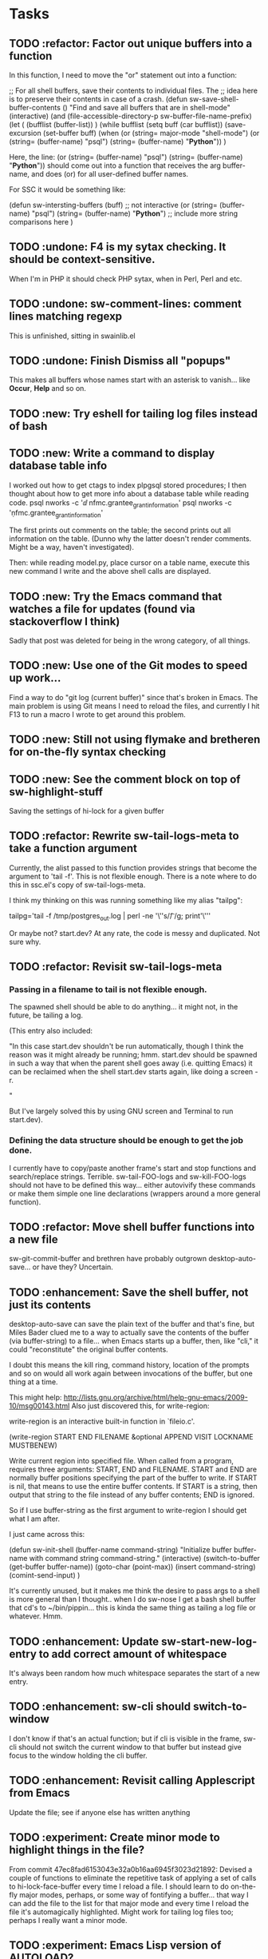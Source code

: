 * Tasks
** TODO :refactor: Factor out unique buffers into a function
In this function, I need to move the "or" statement out into a
function:

;; For all shell buffers, save their contents to individual files. The
;; idea here is to preserve their contents in case of a crash.
(defun sw-save-shell-buffer-contents ()
  "Find and save all buffers that are in shell-mode"
  (interactive)
  (and (file-accessible-directory-p sw-buffer-file-name-prefix)
       (let ( (bufflist (buffer-list)) ) 
         (while bufflist
           (setq buff (car bufflist))
           (save-excursion
             (set-buffer buff)
             (when (or (string= major-mode "shell-mode") (or (string= (buffer-name) "psql") (string= (buffer-name) "*Python*")) )

Here, the line:
(or (string= (buffer-name) "psql") (string= (buffer-name) "*Python*"))
should come out into a function that receives the arg buffer-name, and
does (or) for all user-defined buffer names.

For SSC it would be something like:

(defun sw-intersting-buffers (buff)
;; not interactive
(or
(string= (buffer-name) "psql")
(string= (buffer-name) "*Python*")
;; include more string comparisons here
)
 
** TODO :undone: F4 is my sytax checking. It should be context-sensitive.
When I'm in PHP it should check PHP sytax, when in Perl, Perl and etc.
** TODO :undone: sw-comment-lines: comment lines matching regexp
   :PROPERTIES:
   :ID:       435EBD98-FBE1-40A9-8B7F-D4393E7FD562
   :END:
This is unfinished, sitting in swainlib.el
** TODO :undone: Finish Dismiss all "popups"
   :PROPERTIES:
   :ID:       702BA5DD-0F45-4C76-88A3-64B9F9C58A20
   :END:
This makes all buffers whose names start with an asterisk to
vanish... like *Occur*, *Help* and so on.

** TODO :new: Try eshell for tailing log files instead of bash
   :PROPERTIES:
   :ID:       932FEE5A-F9AC-48A0-9153-8598BDB40137
   :END:
** TODO :new: Write a command to display database table info
   :PROPERTIES:
   :ID:       457C0E80-7E2B-4B3D-87C8-90161895EC0E
   :END:
I worked out how to get ctags to index plpgsql stored procedures; I
then thought about how to get more info about a database table while
reading code.
psql nworks -c '\dd nfmc.grantee_grant_information'
psql nworks -c '\d nfmc.grantee_grant_information'

The first prints out comments on the table; the second prints out all
information on the table. (Dunno why the latter doesn't render
comments. Might be a way, haven't investigated).

Then: while reading model.py, place cursor on a table name, execute
this new command I write and the above shell calls are displayed.

** TODO :new: Try the Emacs command that watches a file for updates (found via stackoverflow I think)
   :PROPERTIES:
   :ID:       14FF9139-FC2A-41C4-8E2D-F64583C0C9E9
   :END:
Sadly that post was deleted for being in the wrong category, of all things.
** TODO :new: Use one of the Git modes to speed up work...
   :PROPERTIES:
   :ID:       760FB9E4-20F1-4640-A840-1D65C71160BB
   :END:
Find a way to do "git log (current buffer)" since that's broken in
Emacs. The main problem is using Git means I need to reload the files,
and currently I hit F13 to run a macro I wrote to get around this problem.
** TODO :new: Still not using flymake and bretheren for on-the-fly syntax checking
   :PROPERTIES:
   :ID:       ACC396A9-B364-4178-9CAB-E1F8480C4B9B
   :END:
** TODO :new: See the comment block on top of sw-highlight-stuff
   :PROPERTIES:
   :ID:       3434E34C-3D44-4189-89EE-E42CA3E9458C
   :END:
Saving the settings of hi-lock for a given buffer
** TODO :refactor: Rewrite sw-tail-logs-meta to take a function argument
   :PROPERTIES:
   :ID:       B312F8B4-FBB7-4287-BC52-6052248249FE
   :END:
Currently, the alist passed to this function provides strings that
become the argument to 'tail -f'. This is not flexible enough. There
is a note where to do this in ssc.el's copy of sw-tail-logs-meta.

I think my thinking on this was running something like my alias
"tailpg":

tailpg='tail -f /tmp/postgres_out.log | perl -ne '\''s/\t/ /g; print'\'''

Or maybe not? start.dev? At any rate, the code is messy and
duplicated. Not sure why.

** TODO :refactor: Revisit sw-tail-logs-meta
   :PROPERTIES:
   :ID:       363C28D7-8098-4C86-88C8-DC5A73E0FEEB
   :END:
*** Passing in a filename to tail is not flexible enough.
The spawned shell should be able to do anything... it might not, in
the future, be tailing a log.

(This entry also included:

  "In this case start.dev shouldn't be run automatically, though I think
  the reason was it might already be running; hmm. start.dev should be
  spawned in such a way that when the parent shell goes away
  (i.e. quitting Emacs) it can be reclaimed when the shell start.dev
  starts again, like doing a screen -r.

" 

But I've largely solved this by using GNU screen and Terminal to run
start.dev).
*** Defining the data structure should be enough to get the job done.
I currently have to copy/paste another frame's start and stop
functions and search/replace strings. Terrible. sw-tail-FOO-logs and
sw-kill-FOO-logs should not have to be defined this way... either
autovivify these commands or make them simple one line declarations
(wrappers around a more general function).

** TODO :refactor: Move shell buffer functions into a new file
   :PROPERTIES:
   :ID:       59981AB8-7C24-412F-834F-534904CCD576
   :END:
sw-git-commit-buffer and brethren have probably outgrown
desktop-auto-save... or have they? Uncertain.
** TODO :enhancement: Save the shell buffer, not just its contents
   :PROPERTIES:
   :ID:       9F879E40-68D6-414B-A2D1-3A897BBBB17D
   :END:
desktop-auto-save can save the plain text of the buffer and that's
fine, but Miles Bader clued me to a way to actually save the contents
of the buffer (via buffer-string) to a file... when Emacs starts up a
buffer, then, like "cli," it could "reconstitute" the original buffer
contents. 

I doubt this means the kill ring, command history, location of the
prompts and so on would all work again between invocations of the
buffer, but one thing at a time.

This might help:
http://lists.gnu.org/archive/html/help-gnu-emacs/2009-10/msg00143.html
Also just discovered this, for write-region:

write-region is an interactive built-in function in `fileio.c'.

(write-region START END FILENAME &optional APPEND VISIT LOCKNAME
MUSTBENEW)

Write current region into specified file.
When called from a program, requires three arguments:
START, END and FILENAME.  START and END are normally buffer positions
specifying the part of the buffer to write.
If START is nil, that means to use the entire buffer contents.
If START is a string, then output that string to the file
instead of any buffer contents; END is ignored.

So if I use buffer-string as the first argument to write-region I
should get what I am after.

I just came across this:

(defun sw-init-shell (buffer-name command-string)
  "Initialize buffer buffer-name with command string command-string."
  (interactive)
  (switch-to-buffer (get-buffer buffer-name))
  (goto-char (point-max))                                                                                                                         
  (insert command-string)
  (comint-send-input)
)

It's currently unused, but it makes me think the desire to pass args
to a shell is more general than I thought.. when I do sw-nose I get a
bash shell buffer that cd's to ~/bin/pippin... this is kinda the same
thing as tailing a log file or whatever. Hmm.

** TODO :enhancement: Update sw-start-new-log-entry to add correct amount of whitespace
   :PROPERTIES:
   :ID:       233BEBAE-67A0-462E-92E3-174601F50BD6
   :END:
It's always been random how much whitespace separates the start of a
new entry.
** TODO :enhancement: sw-cli should switch-to-window
   :PROPERTIES:
   :ID:       846DB845-F1EA-4371-8687-1299105892AC
   :END:
I don't know if that's an actual function; but if cli is visible in
the frame, sw-cli should not switch the current window to that buffer
but instead give focus to the window holding the cli buffer.
** TODO :enhancement: Revisit calling Applescript from Emacs
   :PROPERTIES:
   :ID:       35D00654-253C-4F67-A8B3-AA3FC2A39ACA
   :END:
Update the file; see if anyone else has written anything

** TODO :experiment: Create minor mode to highlight things in the file?
   :PROPERTIES:
   :ID:       BE1B3D1E-59CE-4212-AEA9-D865F38311E1
   :END:
From commit 47ec8fad6153043e32a0b16aa6945f3023d21892:
Devised a couple of functions to eliminate the repetitive task of
applying a set of calls to hi-lock-face-buffer every time I reload a
file. I should learn to do on-the-fly major modes, perhaps, or some
way of fontifying a buffer... that way I can add the file to the list
for that major mode and every time I reload the file it's
automagically highlighted. Might work for tailing log files too;
perhaps I really want a minor mode.
** TODO :experiment: Emacs Lisp version of AUTOLOAD?
   :PROPERTIES:
   :ID:       08C154E7-F843-4596-BE4F-54D2217075FD
   :END:
Metaprogramming challenge: passing additional path info as part
of the function call... similar to Perl's AUTOLOAD
functionality. If there is no Lisp function
matching "sw-templates/grantee," for example, the function name
should be parsed to find the base function (sw-templates) and
append the rest of the path info ("grantee") to the string.

** TODO Write "yank-as-example"

I can paste faster into my log if I just wrap the item in the kill
ring when it's pasted. No mucking around with setting the region.
** TODO Learn Emacs lisp macros

** TODO Comment/uncomment matching lines
A command that uses a regular expression to comment out all matching
lines. Should use the commenting convention of the current mode
(possibly: use cursor movement commands this way: match line. Move
cursor to beginning of statement. Set mark. Move cursor to end of
statement. Comment region.

** TODO Optimize overflowing buffer faster
I still need lisp to self-truncate a buffer. That is, when program
output in shell mode is excessive, turn off font lock mode and keep
the buffer size under a certain limit.
** TODO Revisit comint-truncate-buffer
M-x comint-truncate-buffer This command truncates the shell buffer
to a certain maximum number of lines, specified by the variable
comint-buffer-maximum-size. Here's how to do this automatically
each time you get output from the subshell:

              (add-hook 'comint-output-filter-functions
                        'comint-truncate-buffer)
** TODO Improve desktop-auto-save
For desktop-auto-save, defvar a flag variable t or null that tells us
whether we've already written out a file. If it's null, test to see if
the file is there; if it is, prompt the user yes or no if we can
overwrite it.
* Bugs
** TODO ipython in Emacs is broken
   :PROPERTIES:
   :ID:       07159AC3-6D8F-463B-8372-EC91CE8FA8DA
   :END:
*** TODO The command history gets "globalized" somehow, and sql statements appear in the histories of psql, cli, etc
	:PROPERTIES:
	:ID:       8EB463E4-7CC8-492F-9E58-8A3FDB58FF47
	:END:
*** TODO On startup the file ipython.el doesn't seem to load the first time (sometimes not the second)
	:PROPERTIES:
	:ID:       DCC5C5DE-C86A-429C-81A8-5B58C0DF6646
	:END:
*** TODO Sometimes a weird error about 'olors' shows upp
	:PROPERTIES:
	:ID:       0B7DA056-6FC9-40DC-BF61-7D299F4114F8
	:END:
** TODO sw-tail-nfmc-logs tries to start new frame+buffers
   :PROPERTIES:
   :ID:       F75B57F1-353A-413D-AA0A-5D44A77C4B20
   :END:
This function should detect if the frame already exists and, if so,
switch to that frame.
** TODO Only four of the five buffers display in a window when I run sw-tail-nfmc-logs :bug:
   :PROPERTIES:
   :ID:       219BC314-B0B9-41A1-A80B-C33CDB4019FF
   :END:
** TODO Get prompted for every buffer "Kill process?" when sw-kill-nfmc-logs :bug:
   :PROPERTIES:
   :ID:       53193E9C-6446-4046-B15D-D3976237B04A
   :END:
This lies in sw-kill-logs-meta, in tail-logs.el. I don't see a way yet
via comint-mode to just kill the buffer and avoid the prompt but there
is most likely some way to do it. comint-interrupt-subjob will at
least kill the 'tail' command running in the window but I need a way
to off the shell itself. Or terminate-with-prejudice.
** TODO Tweak the randomized colors for *compilation*
   :PROPERTIES:
   :ID:       529A1D63-A7C8-4B75-8CEE-D57532A075F1
   :END:
If the color returned is above or below certain threshold, we need to modify it somehow. Or even better: the two numbers have to be N apart, regardless.

For example:

0 and 9 are ok
6 and 15 are ok
7 and 15 are not, if our separation is 9

So the commonality here lies in the "separation" number. And we don't want black or white, so some subtlety is required to modfiy the numbers.

Brute force: keep calling (random) until we get a number in the range we like. This would be recursive so it wouldn't be hard to write.

** TODO Fix ls so I get colour output

Switch to gnu ls, I suppose





